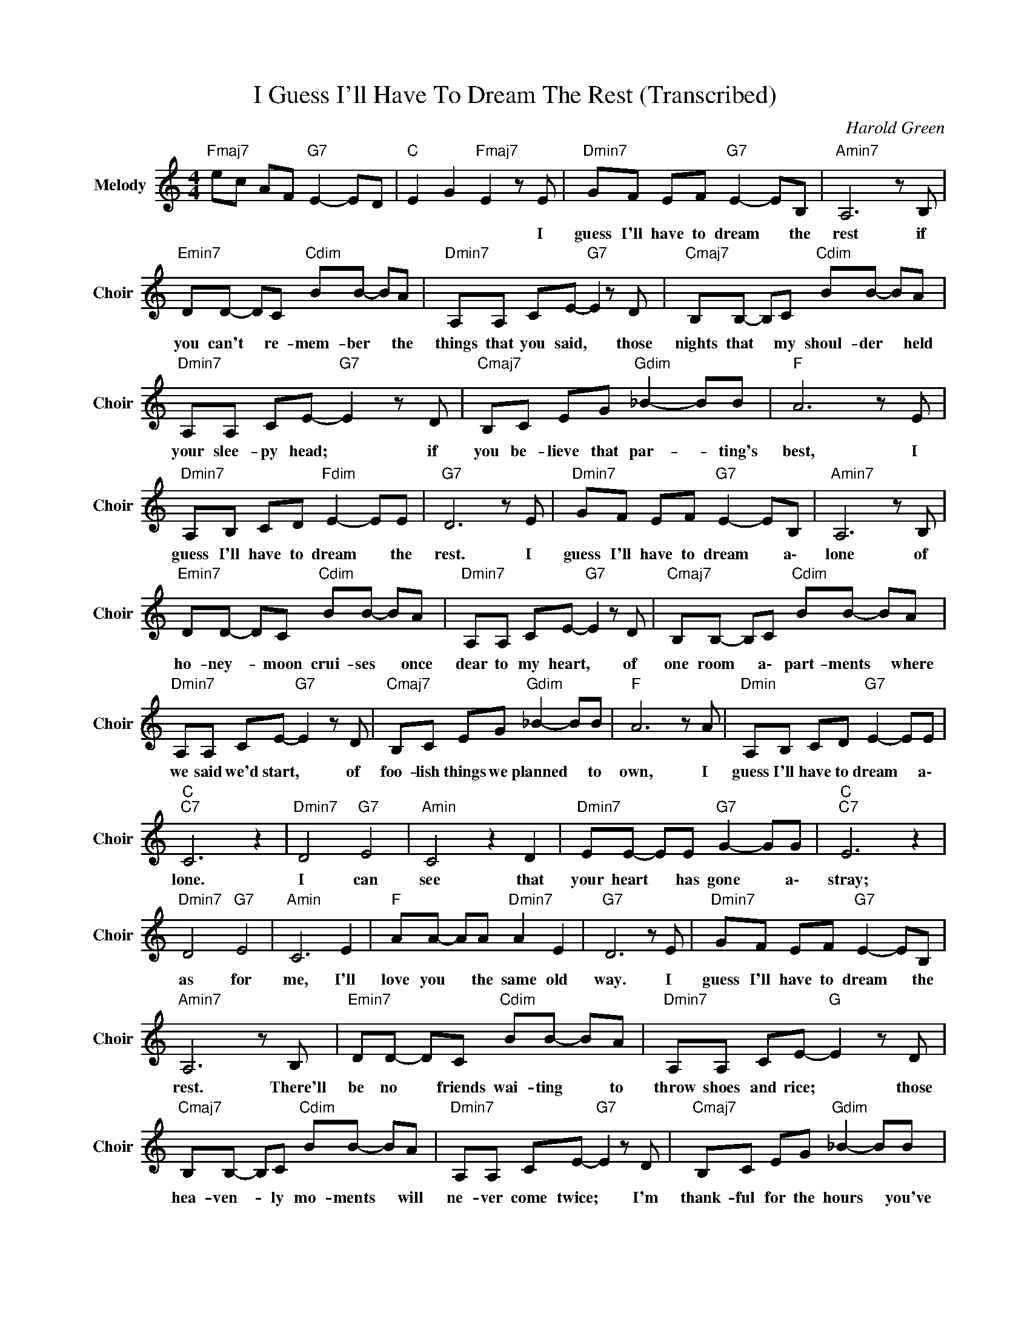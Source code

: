 X:1
T:I Guess I'll Have To Dream The Rest (Transcribed)
C:Harold Green
Z:All Rights Reserved
L:1/8
M:4/4
K:C
V:1 treble nm="Melody" snm="Choir"
%%MIDI program 53
V:1
"Fmaj7" ec AF"G7" E2- ED |"C " E2 G2"Fmaj7" E2 z E |"Dmin7" GF EF"G7" E2- EB, |"Amin7" A,6 z B, | %4
w: |* * * I|guess I'll have to dream * the|rest if|
"Emin7" DD- DC"Cdim" BB- BA |"Dmin7" A,A, CE-"G7" E2 z D |"Cmaj7" B,B,- B,C"Cdim" BB- BA | %7
w: you can't * re- mem- ber * the|things that you said, * those|nights that * my shoul- der * held|
"Dmin7" A,A, CE-"G7" E2 z D |"Cmaj7" B,C EG"Gdim" _B2- BB |"F " A6 z E | %10
w: your slee- py head; * if|you be- lieve that par- * ting's|best, I|
"Dmin7" A,B, CD"Fdim" E2- EE |"G7" D6 z E |"Dmin7" GF EF"G7" E2- EB, |"Amin7" A,6 z B, | %14
w: guess I'll have to dream * the|rest. I|guess I'll have to dream * a\-|lone of|
"Emin7" DD- DC"Cdim" BB- BA |"Dmin7" A,A, CE-"G7" E2 z D |"Cmaj7" B,B,- B,C"Cdim" BB- BA | %17
w: ho- ney- * moon crui- ses * once|dear to my heart, * of|one room * a\- part- ments * where|
"Dmin7" A,A, CE-"G7" E2 z D |"Cmaj7" B,C EG"Gdim" _B2- BB |"F " A6 z A |"Dmin" A,B, CD"G7" E2- EE | %21
w: we said we'd start, * of|foo- lish things we planned * to|own, I|guess I'll have to dream * a\-|
"C ""C7" C6 z2 |"Dmin7" D4"G7" E4 |"Amin" C4 z2 D2 |"Dmin7" EE- EE"G7" G2- GG |"C ""C7" E6 z2 | %26
w: lone.|I can|see that|your heart * has gone * a\-|stray;|
"Dmin7" D4"G7" E4 |"Amin" C6 E2 |"F " AA- AA"Dmin7" A2 E2 |"G7" D6 z E |"Dmin7" GF EF"G7" E2- EB, | %31
w: as for|me, I'll|love you * the same old|way. I|guess I'll have to dream * the|
"Amin7" A,6 z B, |"Emin7" DD- DC"Cdim" BB- BA |"Dmin7" A,A, CE-"G " E2 z D | %34
w: rest. There'll|be no * friends wai- ting * to|throw shoes and rice; * those|
"Cmaj7" B,B,- B,C"Cdim" BB- BA |"Dmin7" A,A, CE-"G7" E2 z D |"Cmaj7" B,C EG"Gdim" _B2- BB | %37
w: hea- ven- * ly mo- ments * will|ne- ver come twice; * I'm|thank- ful for the hours * you've|
"F " A6 z A |"Dmin7" cA FA,"G7" E2- EE |"C ""C7" C6 E2 |"Dmin7" DD DD"G7" E2 E2 |"Amin" C6 D2 | %42
w: blessed, I|guess I'll have to dream * the|rest. *|||
"Dmin7" FF FF"G7" G2 G2 |"C ""C7" E6 E2 |"Dmin7" DA, CD"G7" E_E D_D |"Amin" C6 E2 | %46
w: ||||
"F " AA AA-"Dmin7" A2 A,C |"G7" D6 z E |"Dmin7" GF EF"G7" E2- EB, |"Amin7" A,6 z B, | %50
w: |* I|guess I'll have to dream * the|rest. There'll|
"Emin7" DD- DC"Cdim" BB- BA |"Dmin7" A,A, CE-"G " E2 z D |"Cmaj7" B,B,- B,C"Cdim" BB- BA | %53
w: be no * friends wai- ting * to|throw shoes and rice, * those|hea- ven- * ly mo- ments * will|
"Dmin7" A,A, CE-"G7" E2 z D |"Cmaj7" B,C EG"Gdim" _B2- BB |"F " A6 z A |"Dmin7" cA FA,"G7" E2- EE | %57
w: ne- ver come twice, * I'm|thank- ful for the hours * you|blessed; I|guess I'll have to dream * the|
"C " C4 z G Ac |"Fmaj7" ec AF"G7" E2- ED |"C " E2 GB-"Cmaj7" B2 z A |"Dmin7" cA FA,"Fmaj7" E4 | %61
w: rest. * * *||* * * * I|guess I'll have to dream|
"G7" G4"C " c4- | c8 |] %63
w: the rest.||

